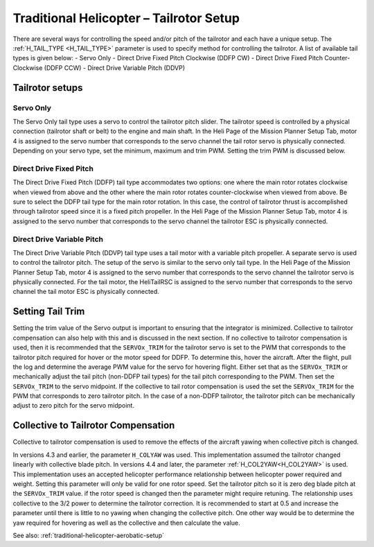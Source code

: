 .. _traditional-helicopter-tailrotor-setup:

=========================================
Traditional Helicopter – Tailrotor Setup
=========================================

There are several ways for controlling the speed and/or pitch of the tailrotor and each have a unique setup.  The :ref:`H_TAIL_TYPE <H_TAIL_TYPE>` parameter is used to specify method for controlling the tailrotor.  A list of available tail types is given below:
- Servo Only
- Direct Drive Fixed Pitch Clockwise (DDFP CW)
- Direct Drive Fixed Pitch Counter-Clockwise (DDFP CCW)
- Direct Drive Variable Pitch (DDVP)

Tailrotor setups
================

Servo Only
++++++++++

The Servo Only tail type uses a servo to control the tailrotor pitch slider.  The tailrotor speed is controlled by a physical connection (tailrotor shaft or belt) to the engine and main shaft. In the Heli Page of the Mission Planner Setup Tab, motor 4 is assigned to the servo number that corresponds to the servo channel the tail rotor servo is physically connected.  Depending on your servo type, set the minimum, maximum and trim PWM.  Setting the trim PWM is discussed below.

Direct Drive Fixed Pitch
++++++++++++++++++++++++

The Direct Drive Fixed Pitch (DDFP) tail type accommodates two options: one where the main rotor rotates clockwise when viewed from above and the other where the main rotor rotates counter-clockwise when viewed from above.  Be sure to select the DDFP tail type for the main rotor rotation.  In this case, the control of tailrotor thrust is accomplished through tailrotor speed since it is a fixed pitch propeller. In the Heli Page of the Mission Planner Setup Tab, motor 4 is assigned to the servo number that corresponds to the servo channel the tailrotor ESC is physically connected.

Direct Drive Variable Pitch
+++++++++++++++++++++++++++

The Direct Drive Variable Pitch (DDVP) tail type uses a tail motor with a variable pitch propeller.  A separate servo is used to control the tailrotor pitch.  The setup of the servo is similar to the servo only tail type. In the Heli Page of the Mission Planner Setup Tab, motor 4 is assigned to the servo number that corresponds to the servo channel the tailrotor servo is physically connected.  For the tail motor, the HeliTailRSC is assigned to the servo number that corresponds to the servo channel the tail motor ESC is physically connected.

Setting Tail Trim
=================

Setting the trim value of the Servo output is important to ensuring that the integrator is minimized.  Collective to tailrotor compensation can also help with this and is discussed in the next section.  If no collective to tailrotor compensation is used, then it is recommended that the ``SERVOx_TRIM`` for the tailrotor servo is set to the PWM that corresponds to the tailrotor pitch required for hover or the motor speed for DDFP.  To determine this, hover the aircraft.  After the flight, pull the log and determine the average PWM value for the servo for hovering flight.  Either set that as the ``SERVOx_TRIM`` or mechanically adjust the tail pitch (non-DDFP tail types) for the tail pitch corresponding to the PWM.  Then set the ``SERVOx_TRIM`` to the servo midpoint.  If the collective to tail rotor compensation is used the set the ``SERVOx_TRIM`` for the PWM that corresponds to zero tailrotor pitch.  In the case of a non-DDFP tailrotor, the tailrotor pitch can be mechanically adjust to zero pitch for the servo midpoint.

Collective to Tailrotor Compensation
====================================

Collective to tailrotor compensation is used to remove the effects of the aircraft yawing when collective pitch is changed. 

In versions 4.3 and earlier, the parameter ``H_COLYAW`` was used.  This implementation assumed the tailrotor changed linearly with collective blade pitch.  In versions 4.4 and later, the parameter :ref:`H_COL2YAW<H_COL2YAW>` is used.  This implementation uses an accepted helicopter performance relationship between helicopter power required and weight.  Setting this parameter will only be valid for one rotor speed.  Set the tailrotor pitch so it is zero deg blade pitch at the ``SERVOx_TRIM`` value. if the rotor speed is changed then the parameter might require retuning.  The relationship uses collective to the 3/2 power to determine the tailrotor correction.  It is recommended to start at 0.5 and increase the parameter until there is little to no yawing when changing the collective pitch.  One other way would be to determine the yaw required for hovering as well as the collective and then calculate the value.

See also: :ref:`traditional-helicopter-aerobatic-setup`
